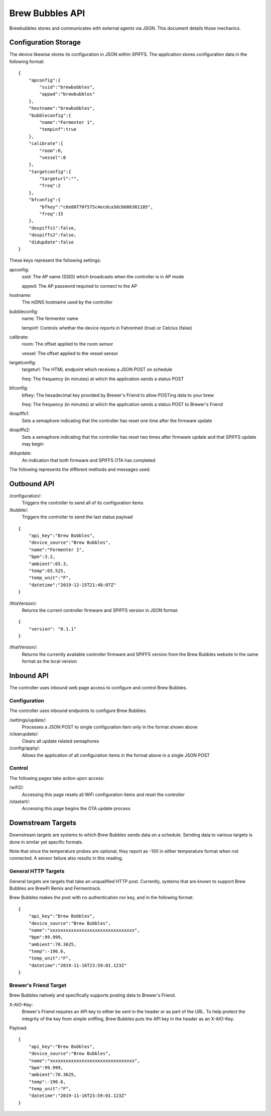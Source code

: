 Brew Bubbles API
================

Brewbubbles stores and communicates with external agents via JSON.  This document details those mechanics.

Configuration Storage
---------------------

The device likewise stores its configuration in JSON within SPIFFS.  The application stores configuration data in the following format:

::

    {
        "apconfig":{
            "ssid":"brewbubbles",
            "appwd":"brewbubbles"
        },
        "hostname":"brewbubbles",
        "bubbleconfig":{
            "name":"Fermenter 1",
            "tempinf":true
        },
        "calibrate":{
            "room":0,
            "vessel":0
        },
        "targetconfig":{
            "targeturl":"",
            "freq":2
        },
        "bfconfig":{
            "bfkey":"c6e88f70f575c4ecdca3dcb686381185",
            "freq":15
        },
        "dospiffs1":false,
        "dospiffs2":false,
        "didupdate":false
    }

These keys represent the following settings:

apconfig:
    ssid: The AP name (SSID) which broadcasts when the controller is in AP mode

    appwd: The AP password required to connect to the AP

hostname:
    The mDNS hostname used by the controller

bubbleconfig:
    name: The fermenter name

    tempinf: Controls whether the device reports in Fahrenheit (true) or Celcius (false)

calibrate:
    room: The offset applied to the room sensor

    vessel: The offset applied to the vessel sensor

targetconfig:
    targeturl: The HTML endpoint which receives a JSON POST on schedule

    freq: The frequency (in minutes) at which the application sends a status POST

bfconfig:
    bfkey: The hexadecimal key provided by Brewer's Friend to allow POSTing data to your brew

    freq: The frequency (in minutes) at which the application sends a status POST to Brewer's Friend

dospiffs1:
    Sets a semaphore indicating that the controller has reset one time after the firmware update

dospiffs2:
    Sets a semaphore indicating that the controller has reset two times after firmware update and that SPIFFS update may begin

didupdate:
    An indication that both firmware and SPIFFS OTA has completed

The following represents the different methods and messages used.

Outbound API
------------

/configuration/:
    Triggers the controller to send all of its configuration items

/bubble/:
    Triggers the controller to send the last status payload

::

    {
        "api_key":"Brew Bubbles",
        "device_source":"Brew Bubbles",
        "name":"Fermenter 1",
        "bpm":3.2,
        "ambient":65.3,
        "temp":65.525,
        "temp_unit":"F",
        "datetime":"2019-12-15T21:48:07Z"
    }


/thisVersion/:
    Returns the current controller firmware and SPIFFS version in JSON format:

::

    {
        "version": "0.1.1"
    }


/thatVersion/:
    Returns the currently available controller firmware and SPIFFS version from the Brew Bubbles website in the same format as the local version

Inbound API
-----------

The controller uses inbound web page access to configure and control Brew Bubbles.

Configuration
`````````````

The controller uses inbound endpoints to configure Brew Bubbles:

/settings/update/:
    Processes a JSON POST to single configuration item only in the format shown above

/clearupdate/:
    Clears all update related semaphores

/config/apply/:
    Allows the application of all configuration items in the format above in a single JSON POST

Control
```````

The following pages take action upon access:

/wifi2/:
    Accessing this page resets all WiFi configuration items and reset the controller

/otastart/:
    Accessing this page begins the OTA update process

Downstream Targets
------------------

Downstream targets are systems to which Brew Bubbles sends data on a schedule.  Sending data to various targets is done in similar yet specific formats.

Note that since the temperature probes are optional, they report as -100 in either temperature format when not connected.  A sensor failure also results in this reading.

General HTTP Targets
````````````````````

General targets are targets that take an unqualified HTTP post.  Currently, systems that are known to support Brew Bubbles are BrewPi Remix and Fermentrack.

Brew Bubbles makes the post with no authentication nor key, and in the following format:

::

    {
        "api_key":"Brew Bubbles",
        "device_source":"Brew Bubbles",
        "name":"xxxxxxxxxxxxxxxxxxxxxxxxxxxxxxxx",
        "bpm":99.999,
        "ambient":70.3625,
        "temp":-196.6,
        "temp_unit":"F",
        "datetime":"2019-11-16T23:59:01.123Z"
    }

Brewer's Friend Target
``````````````````````

Brew Bubbles natively and specifically supports posting data to Brewer's Friend.

X-AIO-Key:
    Brewer's Friend requires an API key to either be sent in the header or as part of the URL.  To help protect the integrity of the key from simple sniffing, Brew Bubbles puts the API key in the header as an X-AIO-Key.

Payload:

::

    {
        "api_key":"Brew Bubbles",
        "device_source":"Brew Bubbles",
        "name":"xxxxxxxxxxxxxxxxxxxxxxxxxxxxxxxx",
        "bpm":99.999,
        "ambient":70.3625,
        "temp":-196.6,
        "temp_unit":"F",
        "datetime":"2019-11-16T23:59:01.123Z"
    }
